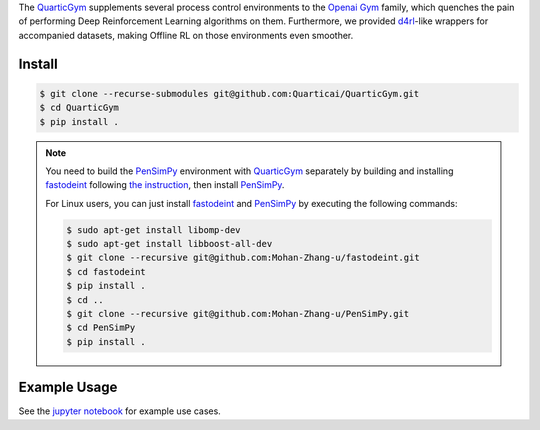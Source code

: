 .. _QuarticGym: https://github.com/Quarticai/QuarticGym

.. _Openai Gym: https://gym.openai.com/

.. _d4rl: https://github.com/rail-berkeley/d4rl.git

.. _PenSimPy: https://github.com/Mohan-Zhang-u/PenSimPy.git

.. _fastodeint: https://github.com/Quarticai/fastodeint.git

The `QuarticGym`_ supplements several process control environments to the `Openai Gym`_ family, which quenches the pain of performing Deep Reinforcement Learning algorithms on them. Furthermore, we provided `d4rl`_-like wrappers for accompanied datasets, making Offline RL on those environments even smoother.

Install
-------
.. code-block::

    $ git clone --recurse-submodules git@github.com:Quarticai/QuarticGym.git
    $ cd QuarticGym
    $ pip install .

.. note::
    You need to build the `PenSimPy`_ environment with `QuarticGym`_ separately by building and installing `fastodeint`_ following `the instruction <https://github.com/Quarticai/fastodeint/blob/master/README.md>`_, then install `PenSimPy`_.

    For Linux users, you can just install `fastodeint`_ and `PenSimPy`_ by executing the following commands:

    .. code-block::

        $ sudo apt-get install libomp-dev
        $ sudo apt-get install libboost-all-dev
        $ git clone --recursive git@github.com:Mohan-Zhang-u/fastodeint.git
        $ cd fastodeint
        $ pip install .
        $ cd ..
        $ git clone --recursive git@github.com:Mohan-Zhang-u/PenSimPy.git
        $ cd PenSimPy
        $ pip install .

Example Usage
-------------

See the `jupyter notebook <https://github.com/Quarticai/QuarticGym/blob/main/examples.ipynb>`_ for example use cases.
